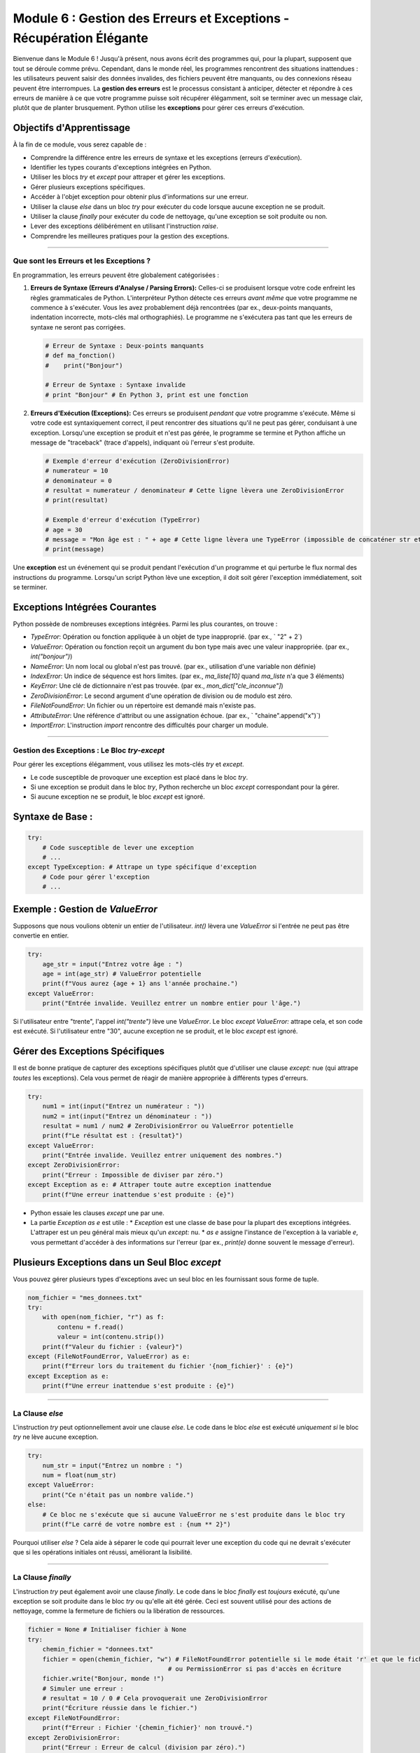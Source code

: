 .. _module6-error-handling-exceptions-fr:

==================================================================
Module 6 : Gestion des Erreurs et Exceptions - Récupération Élégante
==================================================================

Bienvenue dans le Module 6 ! Jusqu'à présent, nous avons écrit des programmes qui, pour la plupart, supposent que tout se déroule comme prévu. Cependant, dans le monde réel, les programmes rencontrent des situations inattendues : les utilisateurs peuvent saisir des données invalides, des fichiers peuvent être manquants, ou des connexions réseau peuvent être interrompues. La **gestion des erreurs** est le processus consistant à anticiper, détecter et répondre à ces erreurs de manière à ce que votre programme puisse soit récupérer élégamment, soit se terminer avec un message clair, plutôt que de planter brusquement. Python utilise les **exceptions** pour gérer ces erreurs d'exécution.

.. image:: ../_static/images/safety_net.png
   :alt: Un filet de sécurité sous un funambule, représentant la gestion des exceptions
   :width: 600px
   :align: center

Objectifs d'Apprentissage
-------------------------

À la fin de ce module, vous serez capable de :

*   Comprendre la différence entre les erreurs de syntaxe et les exceptions (erreurs d'exécution).
*   Identifier les types courants d'exceptions intégrées en Python.
*   Utiliser les blocs `try` et `except` pour attraper et gérer les exceptions.
*   Gérer plusieurs exceptions spécifiques.
*   Accéder à l'objet exception pour obtenir plus d'informations sur une erreur.
*   Utiliser la clause `else` dans un bloc `try` pour exécuter du code lorsque aucune exception ne se produit.
*   Utiliser la clause `finally` pour exécuter du code de nettoyage, qu'une exception se soit produite ou non.
*   Lever des exceptions délibérément en utilisant l'instruction `raise`.
*   Comprendre les meilleures pratiques pour la gestion des exceptions.

----------------------------------------------------

Que sont les Erreurs et les Exceptions ?
=======================================

En programmation, les erreurs peuvent être globalement catégorisées :

1.  **Erreurs de Syntaxe (Erreurs d'Analyse / Parsing Errors):**
    Celles-ci se produisent lorsque votre code enfreint les règles grammaticales de Python. L'interpréteur Python détecte ces erreurs *avant même* que votre programme ne commence à s'exécuter. Vous les avez probablement déjà rencontrées (par ex., deux-points manquants, indentation incorrecte, mots-clés mal orthographiés). Le programme ne s'exécutera pas tant que les erreurs de syntaxe ne seront pas corrigées.

    .. code-block:: python

        # Erreur de Syntaxe : Deux-points manquants
        # def ma_fonction()
        #    print("Bonjour")

        # Erreur de Syntaxe : Syntaxe invalide
        # print "Bonjour" # En Python 3, print est une fonction

2.  **Erreurs d'Exécution (Exceptions):**
    Ces erreurs se produisent *pendant que* votre programme s'exécute. Même si votre code est syntaxiquement correct, il peut rencontrer des situations qu'il ne peut pas gérer, conduisant à une exception. Lorsqu'une exception se produit et n'est pas gérée, le programme se termine et Python affiche un message de "traceback" (trace d'appels), indiquant où l'erreur s'est produite.

    .. code-block:: python

        # Exemple d'erreur d'exécution (ZeroDivisionError)
        # numerateur = 10
        # denominateur = 0
        # resultat = numerateur / denominateur # Cette ligne lèvera une ZeroDivisionError
        # print(resultat)

        # Exemple d'erreur d'exécution (TypeError)
        # age = 30
        # message = "Mon âge est : " + age # Cette ligne lèvera une TypeError (impossible de concaténer str et int)
        # print(message)

Une **exception** est un événement qui se produit pendant l'exécution d'un programme et qui perturbe le flux normal des instructions du programme. Lorsqu'un script Python lève une exception, il doit soit gérer l'exception immédiatement, soit se terminer.

Exceptions Intégrées Courantes
-----------------------------
Python possède de nombreuses exceptions intégrées. Parmi les plus courantes, on trouve :

*   `TypeError`: Opération ou fonction appliquée à un objet de type inapproprié. (par ex., ` "2" + 2`)
*   `ValueError`: Opération ou fonction reçoit un argument du bon type mais avec une valeur inappropriée. (par ex., `int("bonjour")`)
*   `NameError`: Un nom local ou global n'est pas trouvé. (par ex., utilisation d'une variable non définie)
*   `IndexError`: Un indice de séquence est hors limites. (par ex., `ma_liste[10]` quand `ma_liste` n'a que 3 éléments)
*   `KeyError`: Une clé de dictionnaire n'est pas trouvée. (par ex., `mon_dict["cle_inconnue"]`)
*   `ZeroDivisionError`: Le second argument d'une opération de division ou de modulo est zéro.
*   `FileNotFoundError`: Un fichier ou un répertoire est demandé mais n'existe pas.
*   `AttributeError`: Une référence d'attribut ou une assignation échoue. (par ex., ` "chaine".append("x")`)
*   `ImportError`: L'instruction `import` rencontre des difficultés pour charger un module.

----------------------------------------------------

Gestion des Exceptions : Le Bloc `try-except`
=============================================

Pour gérer les exceptions élégamment, vous utilisez les mots-clés `try` et `except`.

*   Le code susceptible de provoquer une exception est placé dans le bloc `try`.
*   Si une exception se produit dans le bloc `try`, Python recherche un bloc `except` correspondant pour la gérer.
*   Si aucune exception ne se produit, le bloc `except` est ignoré.

Syntaxe de Base :
----------------
.. code-block:: python

    try:
        # Code susceptible de lever une exception
        # ...
    except TypeException: # Attrape un type spécifique d'exception
        # Code pour gérer l'exception
        # ...

Exemple : Gestion de `ValueError`
---------------------------------
Supposons que nous voulions obtenir un entier de l'utilisateur. `int()` lèvera une `ValueError` si l'entrée ne peut pas être convertie en entier.

.. code-block:: python

    try:
        age_str = input("Entrez votre âge : ")
        age = int(age_str) # ValueError potentielle
        print(f"Vous aurez {age + 1} ans l'année prochaine.")
    except ValueError:
        print("Entrée invalide. Veuillez entrer un nombre entier pour l'âge.")

Si l'utilisateur entre "trente", l'appel `int("trente")` lève une `ValueError`. Le bloc `except ValueError:` attrape cela, et son code est exécuté. Si l'utilisateur entre "30", aucune exception ne se produit, et le bloc `except` est ignoré.

Gérer des Exceptions Spécifiques
-------------------------------
Il est de bonne pratique de capturer des exceptions spécifiques plutôt que d'utiliser une clause `except:` nue (qui attrape *toutes* les exceptions). Cela vous permet de réagir de manière appropriée à différents types d'erreurs.

.. code-block:: python

    try:
        num1 = int(input("Entrez un numérateur : "))
        num2 = int(input("Entrez un dénominateur : "))
        resultat = num1 / num2 # ZeroDivisionError ou ValueError potentielle
        print(f"Le résultat est : {resultat}")
    except ValueError:
        print("Entrée invalide. Veuillez entrer uniquement des nombres.")
    except ZeroDivisionError:
        print("Erreur : Impossible de diviser par zéro.")
    except Exception as e: # Attraper toute autre exception inattendue
        print(f"Une erreur inattendue s'est produite : {e}")

*   Python essaie les clauses `except` une par une.
*   La partie `Exception as e` est utile :
    *   `Exception` est une classe de base pour la plupart des exceptions intégrées. L'attraper est un peu général mais mieux qu'un `except:` nu.
    *   `as e` assigne l'instance de l'exception à la variable `e`, vous permettant d'accéder à des informations sur l'erreur (par ex., `print(e)` donne souvent le message d'erreur).

Plusieurs Exceptions dans un Seul Bloc `except`
----------------------------------------------
Vous pouvez gérer plusieurs types d'exceptions avec un seul bloc en les fournissant sous forme de tuple.

.. code-block:: python

    nom_fichier = "mes_donnees.txt"
    try:
        with open(nom_fichier, "r") as f:
            contenu = f.read()
            valeur = int(contenu.strip())
        print(f"Valeur du fichier : {valeur}")
    except (FileNotFoundError, ValueError) as e:
        print(f"Erreur lors du traitement du fichier '{nom_fichier}' : {e}")
    except Exception as e:
        print(f"Une erreur inattendue s'est produite : {e}")

----------------------------------------------------

La Clause `else`
================

L'instruction `try` peut optionnellement avoir une clause `else`. Le code dans le bloc `else` est exécuté *uniquement si* le bloc `try` ne lève aucune exception.

.. code-block:: python

    try:
        num_str = input("Entrez un nombre : ")
        num = float(num_str)
    except ValueError:
        print("Ce n'était pas un nombre valide.")
    else:
        # Ce bloc ne s'exécute que si aucune ValueError ne s'est produite dans le bloc try
        print(f"Le carré de votre nombre est : {num ** 2}")

Pourquoi utiliser `else` ? Cela aide à séparer le code qui pourrait lever une exception du code qui ne devrait s'exécuter que si les opérations initiales ont réussi, améliorant la lisibilité.

----------------------------------------------------

La Clause `finally`
===================

L'instruction `try` peut également avoir une clause `finally`. Le code dans le bloc `finally` est *toujours* exécuté, qu'une exception se soit produite dans le bloc `try` ou qu'elle ait été gérée. Ceci est souvent utilisé pour des actions de nettoyage, comme la fermeture de fichiers ou la libération de ressources.

.. code-block:: python

    fichier = None # Initialiser fichier à None
    try:
        chemin_fichier = "donnees.txt"
        fichier = open(chemin_fichier, "w") # FileNotFoundError potentielle si le mode était 'r' et que le fichier n'existait pas
                                          # ou PermissionError si pas d'accès en écriture
        fichier.write("Bonjour, monde !")
        # Simuler une erreur :
        # resultat = 10 / 0 # Cela provoquerait une ZeroDivisionError
        print("Écriture réussie dans le fichier.")
    except FileNotFoundError:
        print(f"Erreur : Fichier '{chemin_fichier}' non trouvé.")
    except ZeroDivisionError:
        print("Erreur : Erreur de calcul (division par zéro).")
    except Exception as e:
        print(f"Une erreur inattendue s'est produite : {e}")
    finally:
        # Ce bloc s'exécute toujours
        if fichier: # Vérifier si le fichier a été ouvert avec succès
            fichier.close()
            print("Fichier fermé.")
        else:
            print("Le fichier n'a pas été ouvert, donc pas besoin de le fermer.")

Même si une exception non gérée se produit dans le bloc `try` ou `except`, ou si une instruction `return`, `break` ou `continue` est exécutée, la clause `finally` s'exécutera quand même avant que le programme ne se termine réellement ou ne continue ailleurs.

L'instruction `with` (vue dans le Module 4 pour les fichiers) gère souvent automatiquement le nettoyage des ressources et peut être une alternative plus propre à `try...finally` pour la gestion des ressources comme les fichiers.

----------------------------------------------------

Lever des Exceptions : L'Instruction `raise`
============================================

Vous pouvez lever délibérément une exception dans votre code en utilisant l'instruction `raise`. Ceci est utile lorsque vous détectez une condition d'erreur dans votre fonction et que vous souhaitez la signaler au code appelant.

Syntaxe : `raise TypeException("Message d'erreur optionnel")`

.. code-block:: python

    def obtenir_age(val_age):
        """Retourne l'âge s'il est valide, sinon lève une ValueError."""
        if val_age < 0:
            raise ValueError("L'âge ne peut pas être négatif.")
        if val_age > 120:
            raise ValueError("L'âge semble trop élevé, veuillez vérifier.")
        return val_age

    try:
        entree_age_utilisateur = int(input("Entrez votre âge : "))
        age_valide = obtenir_age(entree_age_utilisateur)
        print(f"Âge validé : {age_valide}")
    except ValueError as e: # Attrape ValueError de int() ou de obtenir_age()
        print(f"Erreur : {e}")
    except Exception as e:
        print(f"Une erreur inattendue s'est produite : {e}")

Vous pouvez lever des exceptions intégrées ou même définir vos propres exceptions personnalisées (ce qui est un sujet plus avancé, impliquant généralement la création de classes qui héritent de `Exception`).

----------------------------------------------------

Meilleures Pratiques pour la Gestion des Exceptions
===================================================

1.  **Soyez Spécifique :** Attrapez des exceptions spécifiques chaque fois que possible, plutôt qu'un `except:` nu ou `except Exception:`. Cela rend votre gestion des erreurs plus précise.
2.  **Ne Masquez Pas les Erreurs :** Évitez d'attraper des exceptions juste pour les ignorer (par ex., `except: pass`), à moins d'avoir une très bonne raison. Cela peut cacher des bogues.
3.  **Utilisez `finally` pour le Nettoyage :** Assurez-vous que les ressources sont libérées (fichiers fermés, verrous libérés) dans un bloc `finally` ou en utilisant des gestionnaires de contexte (instruction `with`).
4.  **Fournissez des Messages Informatifs :** Lorsque vous gérez ou levez des exceptions, donnez des messages clairs qui aident à diagnostiquer le problème.
5.  **Échouez Rapidement (Parfois) :** Si une erreur se produit que votre fonction actuelle ne peut raisonnablement pas gérer, il est souvent préférable de laisser l'exception se propager (ou d'en lever une nouvelle, plus spécifique) plutôt que d'essayer de deviner une récupération.
6.  **Gardez les Blocs `try` Petits :** N'encadrez que les lignes de code spécifiques qui pourraient lever une exception dans le bloc `try`. Cela rend plus clair l'origine potentielle de l'erreur.
7.  **Utilisez `else` pour le Code en Cas de Succès :** Placez le code qui ne doit s'exécuter que si le bloc `try` réussit dans la clause `else`.

----------------------------------------------------

Mini-Projet : Processeur de Données Robuste
===========================================

Créons un petit programme qui simule le traitement d'éléments de données. La fonction de traitement pourrait rencontrer des problèmes avec certaines données.

**Objectif :**
1.  Créer une fonction `traiter_element(element)` :
    *   Si `element` est `None`, elle doit `lever TypeError` avec le message "L'élément ne peut pas être None."
    *   Si `element` est une chaîne qui ne peut pas être convertie en nombre, essayer `float(element)` lèvera `ValueError`.
    *   Si `element` (après conversion en float) est négatif, elle doit `lever ValueError` avec le message "La valeur de l'élément ne peut pas être négative pour le traitement."
    *   Si `element` est 0, elle doit `lever ZeroDivisionError` (simulant une étape de division qui échoue pour zéro).
    *   En cas de succès, elle doit retourner, disons, la racine carrée de l'élément (utilisez `math.sqrt`, donc vous aurez besoin de `import math`).
2.  La partie principale du programme doit :
    *   Avoir une liste d'échantillons de données (par ex., `[16, "25", "pomme", -4, 0, None, 49]`).
    *   Parcourir chaque élément.
    *   Pour chaque élément, appeler `traiter_element` à l'intérieur d'une structure `try-except-else-finally`.
    *   Gérer `TypeError`, `ValueError` et `ZeroDivisionError` spécifiquement, en affichant un message informatif.
    *   Utiliser un bloc `else` pour afficher le résultat en cas de succès.
    *   Utiliser un bloc `finally` pour afficher un message comme "Fin de la tentative de traitement pour l'élément : [valeur_element]".

**Exemple d'Interaction pour un élément :**

.. code-block:: text

    Traitement de l'élément : 16
    Traitement réussi. Résultat : 4.0
    Fin de la tentative de traitement pour l'élément : 16
    ---
    Traitement de l'élément : pomme
    Erreur lors du traitement de l'élément 'pomme' : impossible de convertir la chaîne en float: 'pomme'
    Fin de la tentative de traitement pour l'élément : pomme
    ---
    Traitement de l'élément : -4
    Erreur lors du traitement de l'élément '-4' : La valeur de l'élément ne peut pas être négative pour le traitement.
    Fin de la tentative de traitement pour l'élément : -4
    ---

.. admonition:: Solution (Essayez par vous-même avant de regarder !)
   :class: dropdown

   .. code-block:: python

       # processeur_donnees_robuste.py
       import math

       def traiter_element(element):
           """
           Traite un seul élément de données.
           Lève TypeError, ValueError, ou ZeroDivisionError pour les éléments invalides.
           Retourne la racine carrée de l'élément s'il est valide.
           """
           print(f"Traitement de l'élément : {repr(element)}") # repr() affiche None comme 'None'

           if element is None:
               raise TypeError("L'élément ne peut pas être None.")

           try:
               # Tenter de convertir en float si c'est une chaîne ou déjà un nombre
               element_numerique = float(element)
           except ValueError as e: # Gère les cas comme float("pomme")
               # Re-lever ou lever une nouvelle erreur plus spécifique si nécessaire,
               # ou laisser la ValueError originale se propager avec son message.
               # Pour cet exemple, nous laissons le message original 'impossible de convertir...'
               raise ValueError(f"Impossible de convertir '{element}' en nombre : {e}")


           if element_numerique < 0:
               raise ValueError("La valeur de l'élément ne peut pas être négative pour le traitement.")
           if element_numerique == 0:
               # Simuler une opération qui causerait cela, ou simplement le lever.
               # Par exemple, si nous calculions 1/sqrt(element)
               raise ZeroDivisionError("La valeur de l'élément est zéro, conduisant à une division par zéro dans une étape hypothétique.")

           return math.sqrt(element_numerique)

       def main():
           """Fonction principale pour tester le processeur de données."""
           echantillons_donnees = [16, "25", "pomme", -4, 0, None, 49, "7.5"]

           for echantillon in echantillons_donnees:
               resultat = None
               try:
                   resultat = traiter_element(echantillon)
               except TypeError as e:
                   print(f"Erreur de Type pour l'élément '{repr(echantillon)}' : {e}")
               except ValueError as e:
                   print(f"Erreur de Valeur pour l'élément '{repr(echantillon)}' : {e}")
               except ZeroDivisionError as e:
                   print(f"Erreur de Division par Zéro pour l'élément '{repr(echantillon)}' : {e}")
               except Exception as e: # Fourre-tout pour toute autre erreur inattendue
                   print(f"Une erreur inattendue s'est produite pour l'élément '{repr(echantillon)}' : {e}")
               else:
                   print(f"Traitement réussi. Résultat : {resultat}")
               finally:
                   print(f"Fin de la tentative de traitement pour l'élément : {repr(echantillon)}")
                   print("---")

       if __name__ == "__main__":
           main()

----------------------------------------------------

Résumé du Module 6
==================

Bravo pour avoir parcouru le Module 6 ! Comprendre et mettre en œuvre la gestion des erreurs est crucial pour écrire des programmes Python robustes et conviviaux. Vous avez appris :

*   La distinction entre les **erreurs de syntaxe** et les **erreurs d'exécution (exceptions)**.
*   Comment utiliser les blocs `try-except` pour attraper et gérer des exceptions spécifiques.
*   Le rôle de la clause `else` pour le code qui doit s'exécuter lorsque aucune exception ne se produit.
*   L'importance de la clause `finally` pour les opérations de nettoyage qui doivent toujours s'exécuter.
*   Comment `lever` des exceptions pour signaler des conditions d'erreur dans votre code.
*   Les **meilleures pratiques** clés pour une gestion efficace des exceptions.

En anticipant les problèmes potentiels et en les gérant élégamment, vous pouvez empêcher vos programmes de planter de manière inattendue et fournir de meilleurs retours aux utilisateurs ou à d'autres parties de votre système.

Dans le prochain module, nous explorerons comment travailler avec les fichiers, lire des données à partir d'eux et y écrire des données, où la gestion des exceptions sera particulièrement pertinente : :ref:`module7-file-io-fr`!